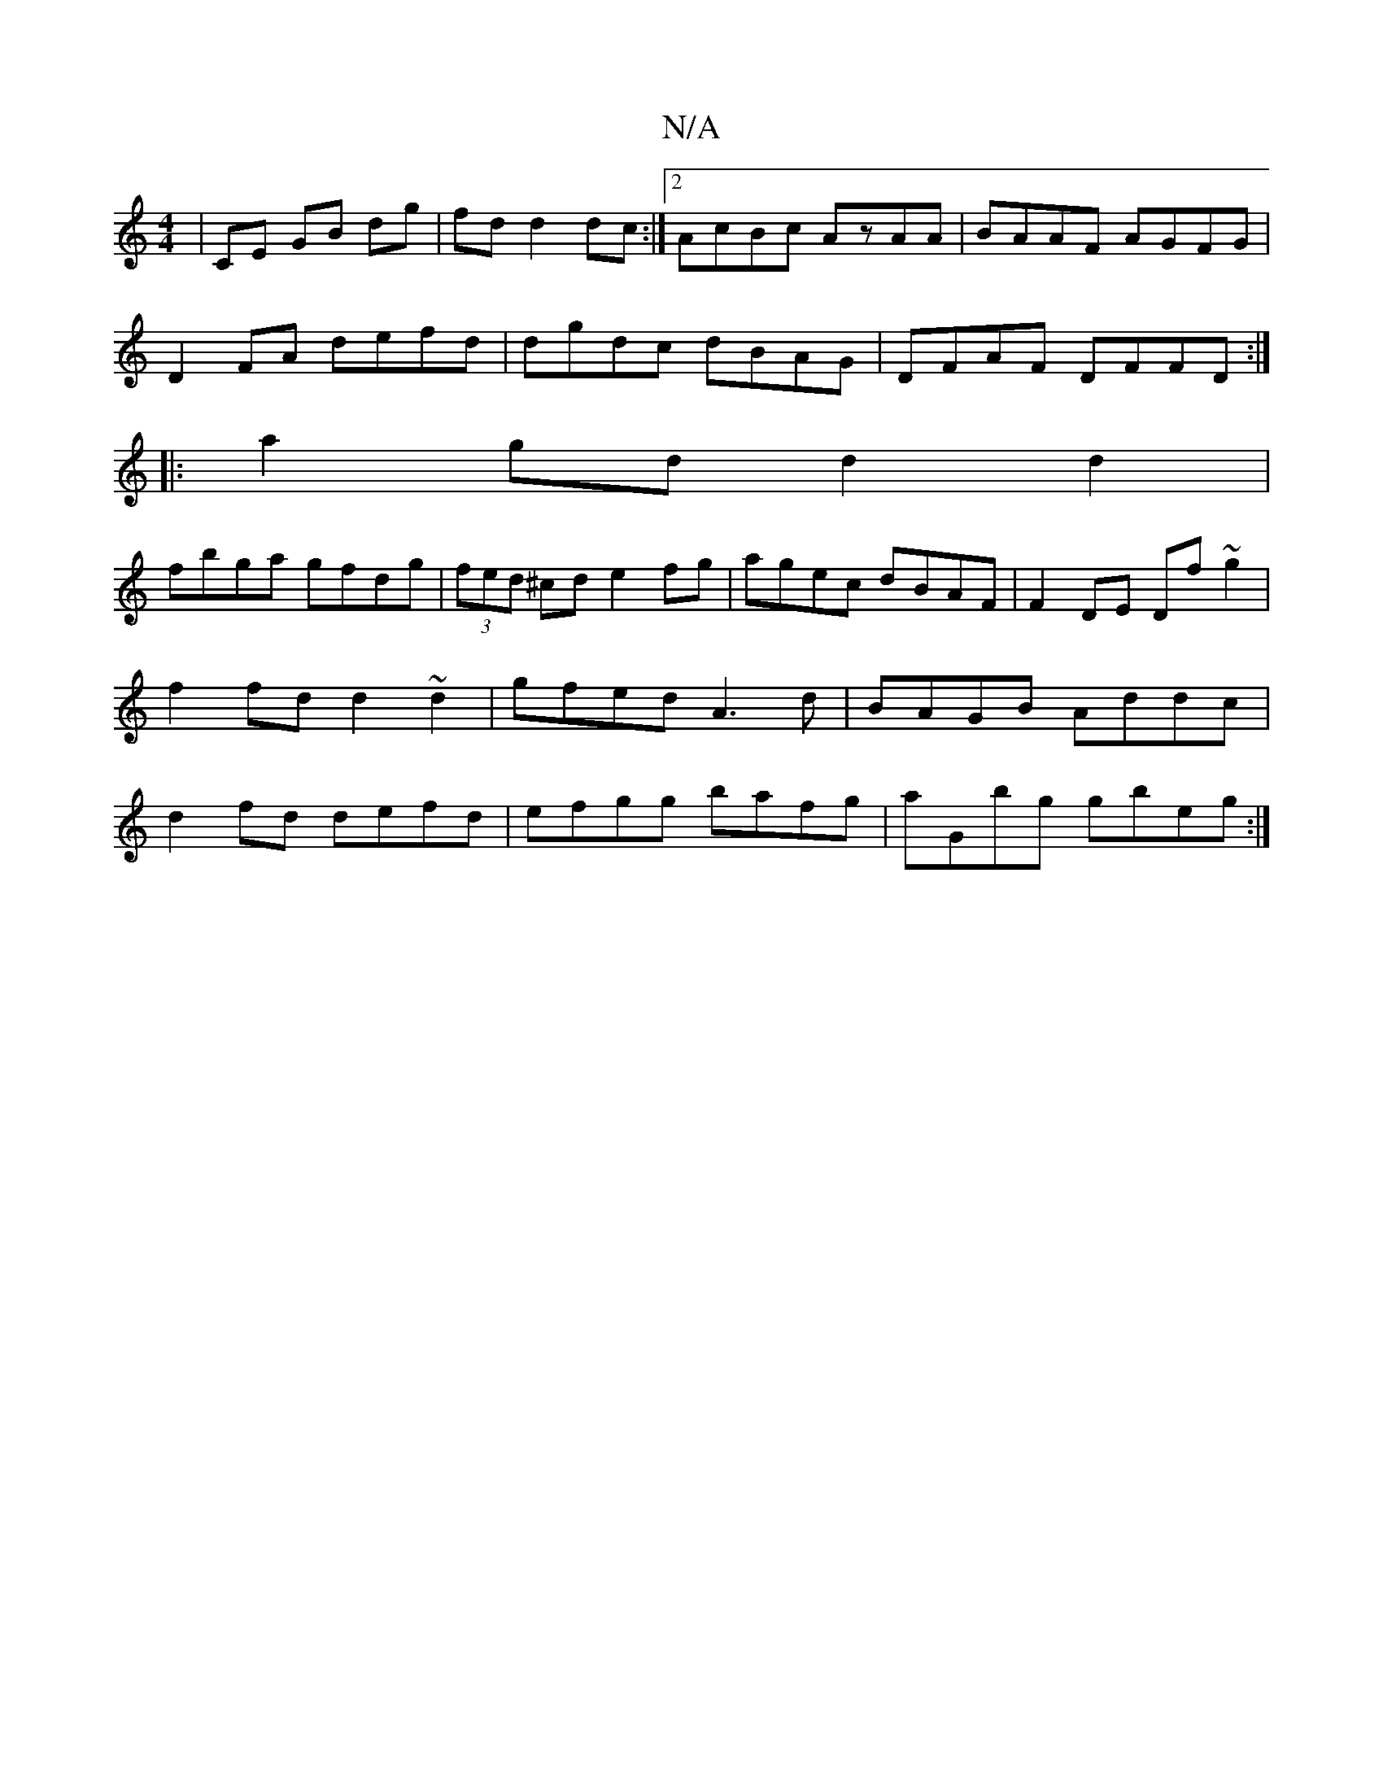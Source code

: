 X:1
T:N/A
M:4/4
R:N/A
K:Cmajor
 | CE GB dg |fd d2 dc:|2 AcBc AzAA|BAAF AGFG|
D2FA defd| dgdc dBAG|DFAF DFFD:|
|:a2gd d2d2|
fbga gfdg|(3fed ^cd e2 fg|agec dBAF|F2DE Df~g2|f2fd d2~d2|gfed A3d|BAGB Addc|d2fd defd|efgg bafg|aGbg gbeg:|